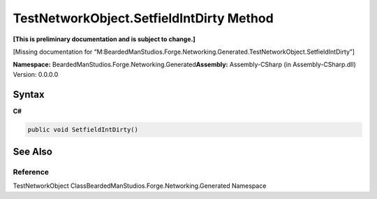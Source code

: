 TestNetworkObject.SetfieldIntDirty Method
=========================================

**[This is preliminary documentation and is subject to change.]**

[Missing documentation for
“M:BeardedManStudios.Forge.Networking.Generated.TestNetworkObject.SetfieldIntDirty”]

**Namespace:** BeardedManStudios.Forge.Networking.Generated\ **Assembly:** Assembly-CSharp
(in Assembly-CSharp.dll) Version: 0.0.0.0

Syntax
------

**C#**\ 

.. code:: c#

   public void SetfieldIntDirty()

See Also
--------

Reference
~~~~~~~~~

TestNetworkObject ClassBeardedManStudios.Forge.Networking.Generated
Namespace
